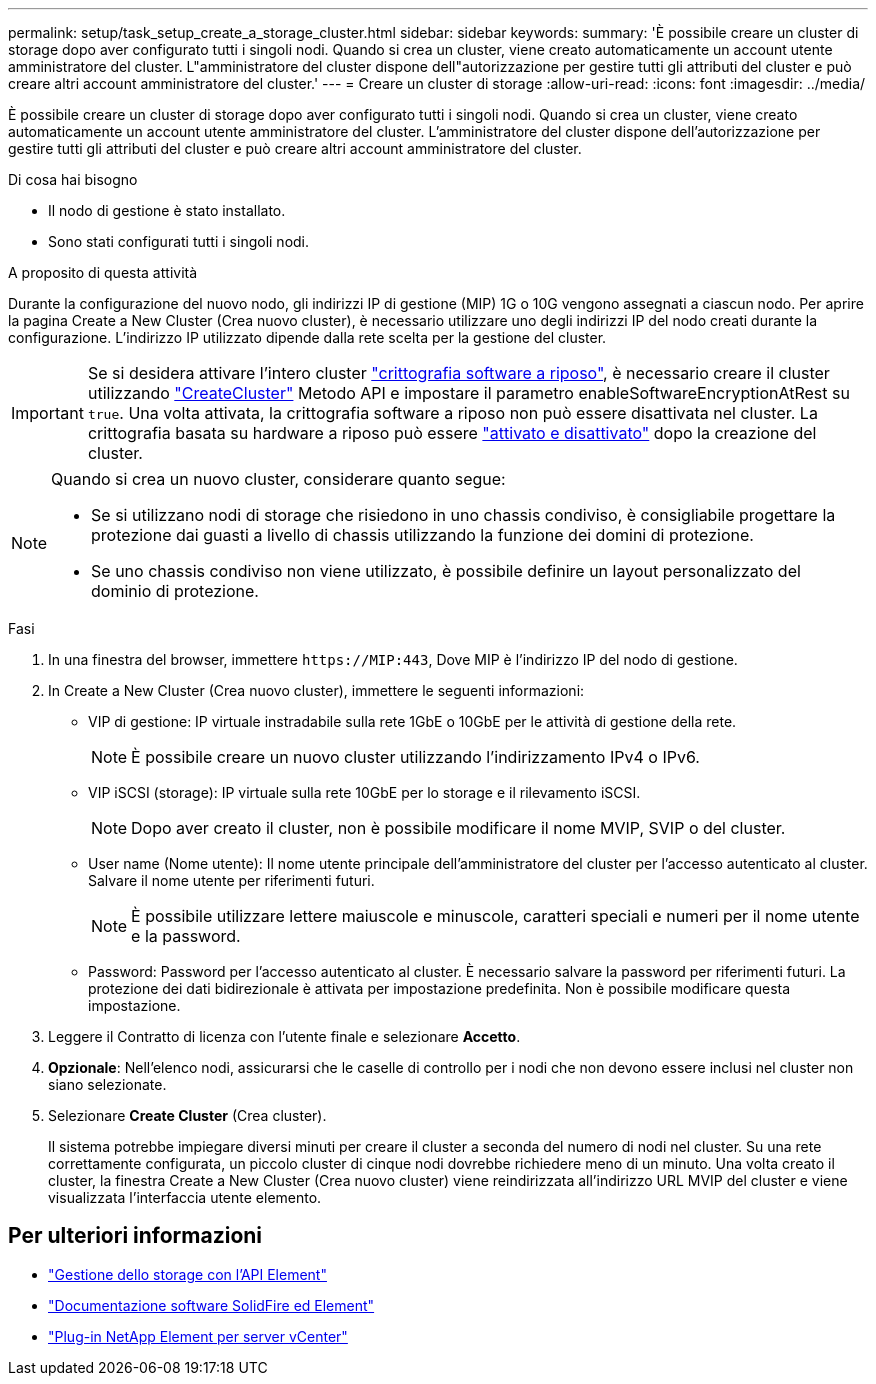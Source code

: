 ---
permalink: setup/task_setup_create_a_storage_cluster.html 
sidebar: sidebar 
keywords:  
summary: 'È possibile creare un cluster di storage dopo aver configurato tutti i singoli nodi. Quando si crea un cluster, viene creato automaticamente un account utente amministratore del cluster. L"amministratore del cluster dispone dell"autorizzazione per gestire tutti gli attributi del cluster e può creare altri account amministratore del cluster.' 
---
= Creare un cluster di storage
:allow-uri-read: 
:icons: font
:imagesdir: ../media/


[role="lead"]
È possibile creare un cluster di storage dopo aver configurato tutti i singoli nodi. Quando si crea un cluster, viene creato automaticamente un account utente amministratore del cluster. L'amministratore del cluster dispone dell'autorizzazione per gestire tutti gli attributi del cluster e può creare altri account amministratore del cluster.

.Di cosa hai bisogno
* Il nodo di gestione è stato installato.
* Sono stati configurati tutti i singoli nodi.


.A proposito di questa attività
Durante la configurazione del nuovo nodo, gli indirizzi IP di gestione (MIP) 1G o 10G vengono assegnati a ciascun nodo. Per aprire la pagina Create a New Cluster (Crea nuovo cluster), è necessario utilizzare uno degli indirizzi IP del nodo creati durante la configurazione. L'indirizzo IP utilizzato dipende dalla rete scelta per la gestione del cluster.


IMPORTANT: Se si desidera attivare l'intero cluster link:../concepts/concept_solidfire_concepts_security.html#encryption-at-rest-software["crittografia software a riposo"], è necessario creare il cluster utilizzando link:../api/reference_element_api_createcluster.html["CreateCluster"] Metodo API e impostare il parametro enableSoftwareEncryptionAtRest su `true`. Una volta attivata, la crittografia software a riposo non può essere disattivata nel cluster. La crittografia basata su hardware a riposo può essere link:../storage/task_system_manage_cluster_enable_and_disable_encryption_for_a_cluster.html["attivato e disattivato"] dopo la creazione del cluster.

[NOTE]
====
Quando si crea un nuovo cluster, considerare quanto segue:

* Se si utilizzano nodi di storage che risiedono in uno chassis condiviso, è consigliabile progettare la protezione dai guasti a livello di chassis utilizzando la funzione dei domini di protezione.
* Se uno chassis condiviso non viene utilizzato, è possibile definire un layout personalizzato del dominio di protezione.


====
.Fasi
. In una finestra del browser, immettere `\https://MIP:443`, Dove MIP è l'indirizzo IP del nodo di gestione.
. In Create a New Cluster (Crea nuovo cluster), immettere le seguenti informazioni:
+
** VIP di gestione: IP virtuale instradabile sulla rete 1GbE o 10GbE per le attività di gestione della rete.
+

NOTE: È possibile creare un nuovo cluster utilizzando l'indirizzamento IPv4 o IPv6.

** VIP iSCSI (storage): IP virtuale sulla rete 10GbE per lo storage e il rilevamento iSCSI.
+

NOTE: Dopo aver creato il cluster, non è possibile modificare il nome MVIP, SVIP o del cluster.

** User name (Nome utente): Il nome utente principale dell'amministratore del cluster per l'accesso autenticato al cluster. Salvare il nome utente per riferimenti futuri.
+

NOTE: È possibile utilizzare lettere maiuscole e minuscole, caratteri speciali e numeri per il nome utente e la password.

** Password: Password per l'accesso autenticato al cluster. È necessario salvare la password per riferimenti futuri. La protezione dei dati bidirezionale è attivata per impostazione predefinita. Non è possibile modificare questa impostazione.


. Leggere il Contratto di licenza con l'utente finale e selezionare *Accetto*.
. *Opzionale*: Nell'elenco nodi, assicurarsi che le caselle di controllo per i nodi che non devono essere inclusi nel cluster non siano selezionate.
. Selezionare *Create Cluster* (Crea cluster).
+
Il sistema potrebbe impiegare diversi minuti per creare il cluster a seconda del numero di nodi nel cluster. Su una rete correttamente configurata, un piccolo cluster di cinque nodi dovrebbe richiedere meno di un minuto. Una volta creato il cluster, la finestra Create a New Cluster (Crea nuovo cluster) viene reindirizzata all'indirizzo URL MVIP del cluster e viene visualizzata l'interfaccia utente elemento.





== Per ulteriori informazioni

* link:../api/index.html["Gestione dello storage con l'API Element"]
* https://docs.netapp.com/us-en/element-software/index.html["Documentazione software SolidFire ed Element"]
* https://docs.netapp.com/us-en/vcp/index.html["Plug-in NetApp Element per server vCenter"^]

